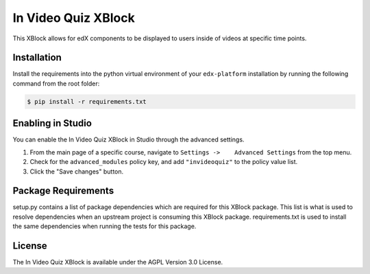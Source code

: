 In Video Quiz XBlock |BS| |CA|
==============================

This XBlock allows for edX components to be displayed to users inside of videos at specific time points.

Installation
------------

Install the requirements into the python virtual environment of your
``edx-platform`` installation by running the following command from the
root folder:

.. code:: bash

    $ pip install -r requirements.txt

Enabling in Studio
------------------

You can enable the In Video Quiz XBlock in Studio through the
advanced settings.

1. From the main page of a specific course, navigate to
   ``Settings ->    Advanced Settings`` from the top menu.
2. Check for the ``advanced_modules`` policy key, and add
   ``"invideoquiz"`` to the policy value list.
3. Click the "Save changes" button.

Package Requirements
--------------------

setup.py contains a list of package dependencies which are required for this XBlock package.
This list is what is used to resolve dependencies when an upstream project is consuming
this XBlock package. requirements.txt is used to install the same dependencies when running
the tests for this package.

License
-------

The In Video Quiz XBlock is available under the AGPL Version 3.0 License.


.. |BS| image:: https://travis-ci.com/edx/xblock-in-video-quiz.svg?branch=master
  :target: https://travis-ci.com/github/edx/xblock-in-video-quiz

.. |CA| image:: https://coveralls.io/repos/Stanford-Online/xblock-in-video-quiz/badge.svg?branch=master&service=github
  :target: https://coveralls.io/github/Stanford-Online/xblock-in-video-quiz?branch=master
